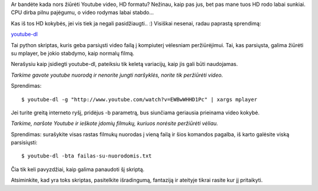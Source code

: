 .. title: Youtube video iš komandinės eilutės
.. slug: youtube-video-is-komandines-eilutes
.. date: 2009-06-04 22:41:00 UTC+02:00
.. tags: youtube, shell
.. type: text

Ar bandėte kada nors žiūrėti Youtube video, HD formatu? Nežinau, kaip pas jus,
bet pas mane tuos HD rodo labai sunkiai. CPU dirba pilnu pajėgumu, o video
rodymas labai stabdo...

Kas iš tos HD kokybės, jei vis tiek ja negali pasidžiaugti.. :) Visiškai
nesenai, radau paprastą sprendimą:

`youtube-dl <http://bitbucket.org/rg3/youtube-dl>`_

Tai python skriptas, kuris geba parsiųsti video failą į kompiuterį vėlesniam
peržiūrėjimui. Tai, kas parsiųsta, galima žiūrėti su mplayer, be jokio
stabdymo, kaip normalų filmą.

Nerašysiu kaip įsidiegti youtube-dl, pateiksiu tik keletą variacijų, kaip jis
gali būti naudojamas.

*Tarkime gavote youtube nuorodą ir nenorite jungti naršyklės, norite tik
peržiūrėti video.*

Sprendimas::

    $ youtube-dl -g "http://www.youtube.com/watch?v=EWBwWHHD1Pc" | xargs mplayer

Jei turite greitą interneto ryšį, pridėjus -b parametrą, bus siunčiama
geriausia prieinama video kokybė.

*Tarkime, naršote Youtube ir ieškote įdomių filmukų, kuriuos norėsite
peržiūrėti vėliau.*

Sprendimas: surašykite visas rastas filmukų nuorodas į vieną failą ir šios
komandos pagalba, iš karto galėsite viską parsisiųsti::

    $ youtube-dl -bta failas-su-nuorodomis.txt

Čia tik keli pavyzdžiai, kaip galima panaudoti šį skriptą.

Atsiminkite, kad yra toks skriptas, pasitelkite išradingumą, fantaziją ir
ateityje tikrai rasite kur jį pritaikyti.

